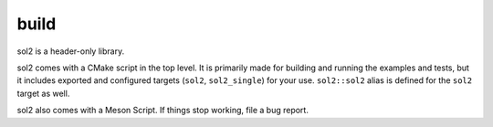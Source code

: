build
=====

sol2 is a header-only library.

sol2 comes with a CMake script in the top level. It is primarily made for building and running the examples and tests, but it includes exported and configured targets (``sol2``, ``sol2_single``) for your use. ``sol2::sol2`` alias is defined for the ``sol2`` target as well.

sol2 also comes with a Meson Script. If things stop working, file a bug report.


